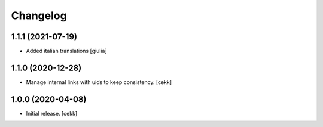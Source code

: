 Changelog
=========


1.1.1 (2021-07-19)
------------------

- Added italian translations
  [giulia]


1.1.0 (2020-12-28)
------------------

- Manage internal links with uids to keep consistency.
  [cekk]


1.0.0 (2020-04-08)
------------------

- Initial release.
  [cekk]
